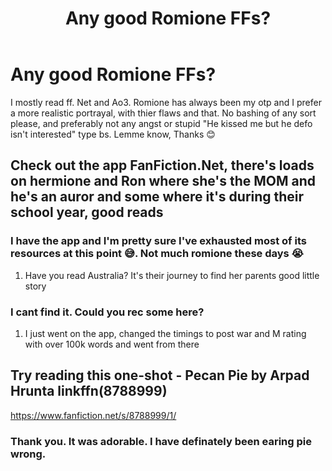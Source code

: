 #+TITLE: Any good Romione FFs?

* Any good Romione FFs?
:PROPERTIES:
:Score: 2
:DateUnix: 1617231129.0
:DateShort: 2021-Apr-01
:FlairText: Request
:END:
I mostly read ff. Net and Ao3. Romione has always been my otp and I prefer a more realistic portrayal, with thier flaws and that. No bashing of any sort please, and preferably not any angst or stupid "He kissed me but he defo isn't interested" type bs. Lemme know, Thanks 😊


** Check out the app FanFiction.Net, there's loads on hermione and Ron where she's the MOM and he's an auror and some where it's during their school year, good reads
:PROPERTIES:
:Author: JJ1991JJ1991
:Score: 0
:DateUnix: 1617231261.0
:DateShort: 2021-Apr-01
:END:

*** I have the app and I'm pretty sure I've exhausted most of its resources at this point 😅. Not much romione these days 😭
:PROPERTIES:
:Score: 1
:DateUnix: 1617231338.0
:DateShort: 2021-Apr-01
:END:

**** Have you read Australia? It's their journey to find her parents good little story
:PROPERTIES:
:Author: JJ1991JJ1991
:Score: 0
:DateUnix: 1617235293.0
:DateShort: 2021-Apr-01
:END:


*** I cant find it. Could you rec some here?
:PROPERTIES:
:Author: Suitable_Ad_7961
:Score: 0
:DateUnix: 1617270128.0
:DateShort: 2021-Apr-01
:END:

**** I just went on the app, changed the timings to post war and M rating with over 100k words and went from there
:PROPERTIES:
:Author: JJ1991JJ1991
:Score: 1
:DateUnix: 1617294743.0
:DateShort: 2021-Apr-01
:END:


** Try reading this one-shot - Pecan Pie by Arpad Hrunta linkffn(8788999)

[[https://www.fanfiction.net/s/8788999/1/]]
:PROPERTIES:
:Author: studynight
:Score: 0
:DateUnix: 1617268842.0
:DateShort: 2021-Apr-01
:END:

*** Thank you. It was adorable. I have definately been earing pie wrong.
:PROPERTIES:
:Score: 1
:DateUnix: 1617313010.0
:DateShort: 2021-Apr-02
:END:
